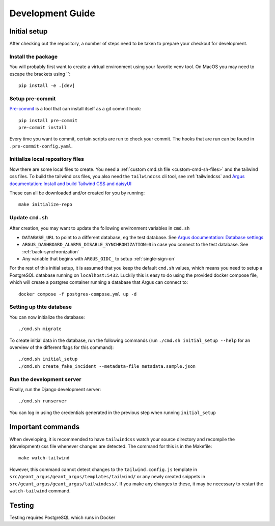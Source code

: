 Development Guide
==================

Initial setup
-------------

After checking out the repository, a number of steps need to be taken to prepare your checkout for
development.


Install the package
####################

You will probably first want to create a virtual environment using your favorite venv tool. On
MacOS you may need to escape the brackets using `\`::

  pip install -e .[dev]


Setup pre-commit
#################

`Pre-commit <https://pre-commit.com/>`_ is a tool that can install itself as a git commit hook::

  pip install pre-commit
  pre-commit install

Every time you want to commit, certain scripts are run to check your commit. The hooks that are run
can be found in ``.pre-commit-config.yaml``.


Initialize local repository files
#################################
Now there are some local files to create. You need a :ref:`custom cmd.sh file <custom-cmd-sh-files>`
and the tailwind css files. To build the tailwind css files, you also need the ``tailwindcss`` cli
tool, see :ref:`tailwindcss` and `Argus documentation: Install and build Tailwind CSS and daisyUI
<https://argus-server.readthedocs.io/en/latest/reference/htmx-frontend.html#install-and-build-tailwind-css-and-daisyui>`_

These can all be downloaded and/or created for you by running::

  make initialize-repo


Update ``cmd.sh``
#################

After creation, you may want to update the following environment variables in ``cmd.sh``

* ``DATABASE_URL`` to point to a different database, eg the test database. See `Argus documentation:
  Database settings <https://argus-server.readthedocs.io/en/latest/reference/site-specific-settings.html#database-settings>`_
* ``ARGUS_DASHBOARD_ALARMS_DISABLE_SYNCHRONIZATION=0`` in case you connect to the test database.
  See :ref:`back-synchronization`
* Any variable that begins with ``ARGUS_OIDC_`` to setup :ref:`single-sign-on`

For the rest of this initial setup, it is assumed that you keep the default ``cmd.sh`` values,
which means you need to setup a PostgreSQL database running on ``localhost:5432``. Luckily this
is easy to do using the provided docker compose file, which will create a postgres container
running a database that Argus can connect to::

  docker compose -f postgres-compose.yml up -d


Setting up thte database
########################

You can now initialize the database::

  ./cmd.sh migrate

To create initial data in the database, run the following commands (run
``./cmd.sh initial_setup --help`` for an overview of the different flags for this command)::

  ./cmd.sh initial_setup
  ./cmd.sh create_fake_incident --metadata-file metadata.sample.json


Run the development server
##########################

Finally, run the Django development server::

  ./cmd.sh runserver

You can log in using the credentials generated in the previous step when running ``initial_setup``


Important commands
------------------

When developing, it is recommended to have ``tailwindcss`` watch your source directory and
recompile the (development) css file whenever changes are detected. The command for this is in the
Makefile::

  make watch-tailwind

However, this command cannot detect changes to the ``tailwind.config.js`` template in
``src/geant_argus/geant_argus/templates/tailwind/`` or any newly created snippets in
``src/geant_argus/geant_argus/tailwindcss/``. If you make any changes to these, it may be necessary
to restart the ``watch-tailwind`` command.


Testing
-------
Testing requires PostgreSQL which runs in Docker